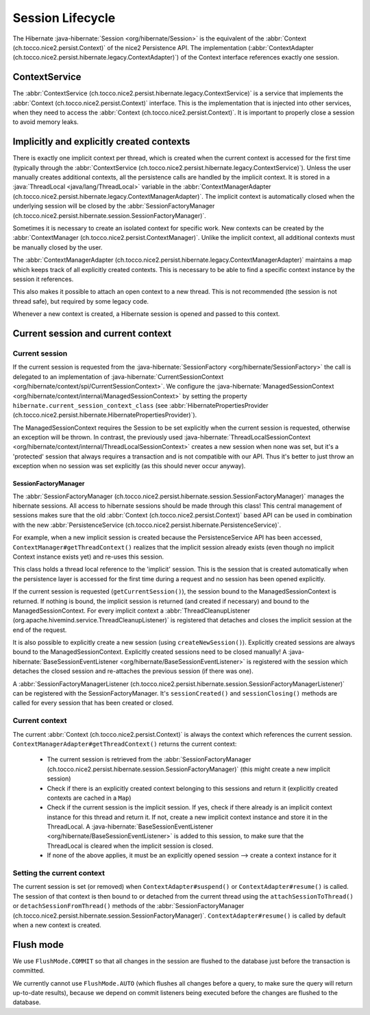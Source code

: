 Session Lifecycle
=================

The Hibernate :java-hibernate:`Session <org/hibernate/Session>` is the equivalent of the :abbr:`Context (ch.tocco.nice2.persist.Context)`
of the nice2 Persistence API.
The implementation (:abbr:`ContextAdapter (ch.tocco.nice2.persist.hibernate.legacy.ContextAdapter)`) of the Context
interface references exactly one session.

ContextService
--------------

The :abbr:`ContextService (ch.tocco.nice2.persist.hibernate.legacy.ContextService)` is a service that implements
the :abbr:`Context (ch.tocco.nice2.persist.Context)` interface.
This is the implementation that is injected into other services, when they need to access the :abbr:`Context (ch.tocco.nice2.persist.Context)`.
It is important to properly close a session to avoid memory leaks.

Implicitly and explicitly created contexts
------------------------------------------

There is exactly one implicit context per thread, which is created when the current context is accessed for
the first time (typically through the :abbr:`ContextService (ch.tocco.nice2.persist.hibernate.legacy.ContextService)`).
Unless the user manually creates additional contexts, all the persistence calls are handled by the implicit context.
It is stored in a :java:`ThreadLocal <java/lang/ThreadLocal>` variable in the :abbr:`ContextManagerAdapter (ch.tocco.nice2.persist.hibernate.legacy.ContextManagerAdapter)`.
The implicit context is automatically closed when the underlying session will be closed by the :abbr:`SessionFactoryManager (ch.tocco.nice2.persist.hibernate.session.SessionFactoryManager)`.

Sometimes it is necessary to create an isolated context for specific work. New contexts can be created by the
:abbr:`ContextManager (ch.tocco.nice2.persist.ContextManager)`. Unlike the implicit context, all additional contexts
must be manually closed by the user.

The :abbr:`ContextManagerAdapter (ch.tocco.nice2.persist.hibernate.legacy.ContextManagerAdapter)` maintains a
map which keeps track of all explicitly created contexts. This is necessary to be able to find a specific context instance by the
session it references.

This also makes it possible to attach an open context to a new thread. This is not recommended (the session is not thread safe),
but required by some legacy code.

Whenever a new context is created, a Hibernate session is opened and passed to this context.

Current session and current context
-----------------------------------

Current session
^^^^^^^^^^^^^^^

If the current session is requested from the :java-hibernate:`SessionFactory <org/hibernate/SessionFactory>` the call is delegated
to an implementation of :java-hibernate:`CurrentSessionContext <org/hibernate/context/spi/CurrentSessionContext>`.
We configure the :java-hibernate:`ManagedSessionContext <org/hibernate/context/internal/ManagedSessionContext>` by
setting the property ``hibernate.current_session_context_class`` (see :abbr:`HibernatePropertiesProvider (ch.tocco.nice2.persist.hibernate.HibernatePropertiesProvider)`).

The ManagedSessionContext requires the Session to be set explicitly when the current session is requested, otherwise an exception will be thrown.
In contrast, the previously used :java-hibernate:`ThreadLocalSessionContext <org/hibernate/context/internal/ThreadLocalSessionContext>` creates a new session when none was set, but it's a 'protected'
session that always requires a transaction and is not compatible with our API.
Thus it's better to just throw an exception when no session was set explicitly (as this should never occur anyway).

SessionFactoryManager
~~~~~~~~~~~~~~~~~~~~~

The :abbr:`SessionFactoryManager (ch.tocco.nice2.persist.hibernate.session.SessionFactoryManager)` manages the hibernate sessions.
All access to hibernate sessions should be made through this class!
This central management of sessions makes sure that the old :abbr:`Context (ch.tocco.nice2.persist.Context)`
based API can be used in combination with the new :abbr:`PersistenceService (ch.tocco.nice2.persist.hibernate.PersistenceService)`.

For example, when a new implicit session is created because the PersistenceService API has been accessed, ``ContextManager#getThreadContext()``
realizes that the implicit session already exists (even though no implicit Context instance exists yet) and re-uses this session.

This class holds a thread local reference to the 'implicit' session. This is the session that is created automatically when the persistence
layer is accessed for the first time during a request and no session has been opened explicitly.

If the current session is requested (``getCurrentSession()``), the session bound to the ManagedSessionContext is returned.
If nothing is bound, the implicit session is returned (and created if necessary) and bound to the ManagedSessionContext.
For every implicit context a :abbr:`ThreadCleanupListener (org.apache.hivemind.service.ThreadCleanupListener)` is registered
that detaches and closes the implicit session at the end of the request.

It is also possible to explicitly create a new session (using ``createNewSession()``). Explicitly created sessions
are always bound to the ManagedSessionContext. Explicitly created sessions need to be closed manually!
A :java-hibernate:`BaseSessionEventListener <org/hibernate/BaseSessionEventListener>` is registered with the session
which detaches the closed session and re-attaches the previous session (if there was one).

A :abbr:`SessionFactoryManagerListener (ch.tocco.nice2.persist.hibernate.session.SessionFactoryManagerListener)` can be registered
with the SessionFactoryManager. It's  ``sessionCreated()`` and ``sessionClosing()`` methods are called for every session that has been created
or closed.

Current context
^^^^^^^^^^^^^^^

The current :abbr:`Context (ch.tocco.nice2.persist.Context)` is always the context which references the current session.
``ContextManagerAdapter#getThreadContext()`` returns the current context:

    - The current session is retrieved from the :abbr:`SessionFactoryManager (ch.tocco.nice2.persist.hibernate.session.SessionFactoryManager)`
      (this might create a new implicit session)
    - Check if there is an explicitly created context belonging to this sessions and return it (explicitly created contexts are
      cached in a ``Map``)
    - Check if the current session is the implicit session. If yes, check if there already is an implicit context instance
      for this thread and return it. If not, create a new implicit context instance and store it in the ThreadLocal. A
      :java-hibernate:`BaseSessionEventListener <org/hibernate/BaseSessionEventListener>` is added to this session, to make sure
      that the ThreadLocal is cleared when the implicit session is closed.
    - If none of the above applies, it must be an explicitly opened session --> create a context instance for it

Setting the current context
^^^^^^^^^^^^^^^^^^^^^^^^^^^

The current session is set (or removed) when ``ContextAdapter#suspend()`` or ``ContextAdapter#resume()`` is called.
The session of that context is then bound to or detached from the current thread using the ``attachSessionToThread()``
or ``detachSessionFromThread()`` methods of the :abbr:`SessionFactoryManager (ch.tocco.nice2.persist.hibernate.session.SessionFactoryManager)`.
``ContextAdapter#resume()`` is called by default when a new context is created.

Flush mode
----------

We use ``FlushMode.COMMIT`` so that all changes in the session are flushed to the database just before the transaction is
committed.

We currently cannot use ``FlushMode.AUTO`` (which flushes all changes before a query, to make sure the query will return
up-to-date results), because we depend on commit listeners being executed before the changes are flushed to the database.